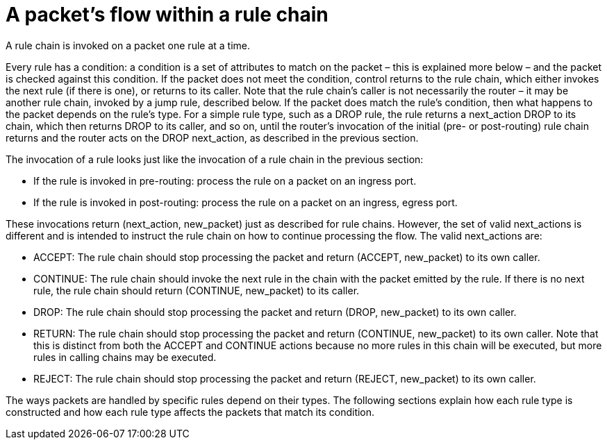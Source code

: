 [[packet_flow_within_rule_chain]]
= A packet's flow within a rule chain

A rule chain is invoked on a packet one rule at a time.

Every rule has a condition: a condition is a set of attributes to match on the
packet – this is explained more below – and the packet is checked against this
condition. If the packet does not meet the condition, control returns to the
rule chain, which either invokes the next rule (if there is one), or returns to
its caller. Note that the rule chain's caller is not necessarily the router – it
may be another rule chain, invoked by a jump rule, described below. If the
packet does match the rule's condition, then what happens to the packet depends
on the rule's type. For a simple rule type, such as a DROP rule, the rule
returns a next_action DROP to its chain, which then returns DROP to its caller,
and so on, until the router's invocation of the initial (pre- or post-routing)
rule chain returns and the router acts on the DROP next_action, as described in
the previous section.

The invocation of a rule looks just like the invocation of a rule chain in the
previous section:

* If the rule is invoked in pre-routing: process the rule on a packet on an
ingress port.

* If the rule is invoked in post-routing: process the rule on a packet on an
ingress, egress port.

These invocations return (next_action, new_packet) just as described for rule
chains. However, the set of valid next_actions is different and is intended to
instruct the rule chain on how to continue processing the flow. The valid
next_actions are:

* ACCEPT: The rule chain should stop processing the packet and return (ACCEPT,
new_packet) to its own caller.

* CONTINUE: The rule chain should invoke the next rule in the chain with the
packet emitted by the rule. If there is no next rule, the rule chain should
return (CONTINUE, new_packet) to its caller.

* DROP: The rule chain should stop processing the packet and return (DROP,
new_packet) to its own caller.

* RETURN: The rule chain should stop processing the packet and return (CONTINUE,
new_packet) to its own caller. Note that this is distinct from both the ACCEPT
and CONTINUE actions because no more rules in this chain will be executed, but
more rules in calling chains may be executed.

* REJECT: The rule chain should stop processing the packet and return (REJECT,
new_packet) to its own caller.

The ways packets are handled by specific rules depend on their types. The
following sections explain how each rule type is constructed and how each rule
type affects the packets that match its condition.
